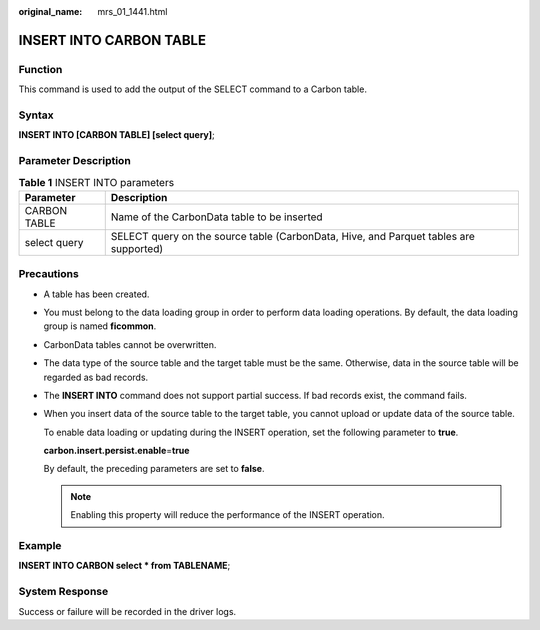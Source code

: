 :original_name: mrs_01_1441.html

.. _mrs_01_1441:

INSERT INTO CARBON TABLE
========================

Function
--------

This command is used to add the output of the SELECT command to a Carbon table.

Syntax
------

**INSERT INTO [CARBON TABLE] [select query]**;

Parameter Description
---------------------

.. table:: **Table 1** INSERT INTO parameters

   +--------------+---------------------------------------------------------------------------------------+
   | Parameter    | Description                                                                           |
   +==============+=======================================================================================+
   | CARBON TABLE | Name of the CarbonData table to be inserted                                           |
   +--------------+---------------------------------------------------------------------------------------+
   | select query | SELECT query on the source table (CarbonData, Hive, and Parquet tables are supported) |
   +--------------+---------------------------------------------------------------------------------------+

Precautions
-----------

-  A table has been created.

-  You must belong to the data loading group in order to perform data loading operations. By default, the data loading group is named **ficommon**.

-  CarbonData tables cannot be overwritten.

-  The data type of the source table and the target table must be the same. Otherwise, data in the source table will be regarded as bad records.

-  The **INSERT INTO** command does not support partial success. If bad records exist, the command fails.

-  When you insert data of the source table to the target table, you cannot upload or update data of the source table.

   To enable data loading or updating during the INSERT operation, set the following parameter to **true**.

   **carbon.insert.persist.enable**\ =\ **true**

   By default, the preceding parameters are set to **false**.

   .. note::

      Enabling this property will reduce the performance of the INSERT operation.

Example
-------

**INSERT INTO CARBON select \* from TABLENAME**;

System Response
---------------

Success or failure will be recorded in the driver logs.
